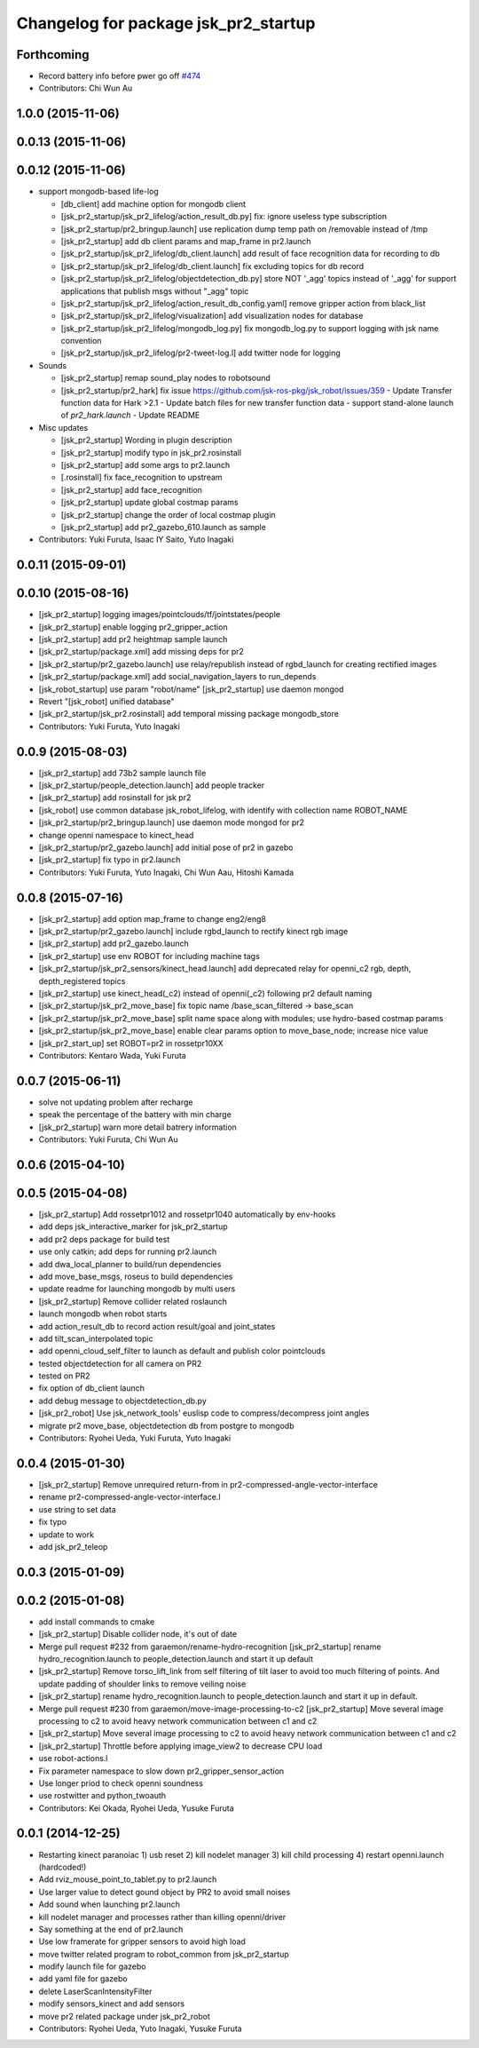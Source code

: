 ^^^^^^^^^^^^^^^^^^^^^^^^^^^^^^^^^^^^^
Changelog for package jsk_pr2_startup
^^^^^^^^^^^^^^^^^^^^^^^^^^^^^^^^^^^^^

Forthcoming
-----------
* Record battery info before pwer go off `#474 <https://github.com/jsk-ros-pkg/jsk_robot/issues/474>`_ 
* Contributors:  Chi Wun Au

1.0.0 (2015-11-06)
------------------

0.0.13 (2015-11-06)
-------------------

0.0.12 (2015-11-06)
-------------------
* support mongodb-based life-log

  * [db_client] add machine option for mongodb client
  * [jsk_pr2_startup/jsk_pr2_lifelog/action_result_db.py] fix: ignore useless type subscription
  * [jsk_pr2_startup/pr2_bringup.launch] use replication dump temp path on /removable instead of /tmp
  * [jsk_pr2_startup] add db client params and map_frame in pr2.launch
  * [jsk_pr2_startup/jsk_pr2_lifelog/db_client.launch] add result of face recognition data for recording to db
  * [jsk_pr2_startup/jsk_pr2_lifelog/db_client.launch] fix excluding topics for db record
  * [jsk_pr2_startup/jsk_pr2_lifelog/objectdetection_db.py] store NOT '_agg' topics instead of '_agg'
    for support applications that publish msgs without "_agg" topic
  * [jsk_pr2_startup/jsk_pr2_lifelog/action_result_db_config.yaml] remove gripper action from black_list
  * [jsk_pr2_startup/jsk_pr2_lifelog/visualization] add visualization nodes for database
  * [jsk_pr2_startup/jsk_pr2_lifelog/mongodb_log.py] fix mongodb_log.py to support logging with jsk name convention
  * [jsk_pr2_startup/jsk_pr2_lifelog/pr2-tweet-log.l] add twitter node for logging

* Sounds

  * [jsk_pr2_startup] remap sound_play nodes to robotsound
  * [jsk_pr2_startup/pr2_hark] fix issue https://github.com/jsk-ros-pkg/jsk_robot/issues/359
    - Update Transfer function data for Hark >2.1
    - Update batch files for new transfer function data
    - support stand-alone launch of `pr2_hark.launch`
    - Update README

* Misc updates

  * [jsk_pr2_startup] Wording in plugin description
  * [jsk_pr2_startup] modify typo in jsk_pr2.rosinstall
  * [jsk_pr2_startup] add some args to pr2.launch
  * [.rosinstall] fix face_recognition to upstream
  * [jsk_pr2_startup] add face_recognition
  * [jsk_pr2_startup] update global costmap params
  * [jsk_pr2_startup] change the order of local costmap plugin
  * [jsk_pr2_startup] add pr2_gazebo_610.launch as sample

* Contributors: Yuki Furuta, Isaac IY Saito, Yuto Inagaki

0.0.11 (2015-09-01)
-------------------

0.0.10 (2015-08-16)
-------------------
* [jsk_pr2_startup] logging images/pointclouds/tf/jointstates/people
* [jsk_pr2_startup] enable logging pr2_gripper_action
* [jsk_pr2_startup] add pr2 heightmap sample launch
* [jsk_pr2_startup/package.xml] add missing deps for pr2
* [jsk_pr2_startup/pr2_gazebo.launch] use relay/republish instead of rgbd_launch for creating rectified images
* [jsk_pr2_startup/package.xml] add social_navigation_layers to run_depends
* [jsk_robot_startup] use param "robot/name"
  [jsk_pr2_startup] use daemon mongod
* Revert "[jsk_robot] unified database"
* [jsk_pr2_startup/jsk_pr2.rosinstall] add temporal missing package mongodb_store
* Contributors: Yuki Furuta, Yuto Inagaki

0.0.9 (2015-08-03)
------------------
* [jsk_pr2_startup] add 73b2 sample launch file
* [jsk_pr2_startup/people_detection.launch] add people tracker
* [jsk_pr2_startup] add rosinstall for jsk pr2
* [jsk_robot] use common database jsk_robot_lifelog, with identify with collection name ROBOT_NAME
* [jsk_pr2_startup/pr2_bringup.launch] use daemon mode mongod for pr2
* change openni namespace to kinect_head
* [jsk_pr2_startup/pr2_gazebo.launch] add initial pose of pr2 in gazebo
* [jsk_pr2_startup] fix typo in pr2.launch
* Contributors: Yuki Furuta, Yuto Inagaki, Chi Wun Aau, Hitoshi Kamada

0.0.8 (2015-07-16)
------------------
* [jsk_pr2_startup] add option map_frame to change eng2/eng8
* [jsk_pr2_startup/pr2_gazebo.launch] include rgbd_launch to rectify kinect rgb image
* [jsk_pr2_startup] add pr2_gazebo.launch
* [jsk_pr2_startup] use env ROBOT for including machine tags
* [jsk_pr2_startup/jsk_pr2_sensors/kinect_head.launch] add deprecated relay for openni_c2 rgb, depth, depth_registered topics
* [jsk_pr2_startup] use kinect_head(_c2) instead of openni(_c2) following pr2 default naming
* [jsk_pr2_startup/jsk_pr2_move_base] fix topic name /base_scan_filtered -> base_scan
* [jsk_pr2_startup/jsk_pr2_move_base] split name space along with modules; use hydro-based costmap params
* [jsk_pr2_startup/jsk_pr2_move_base] enable clear params option to move_base_node; increase nice value
* [jsk_pr2_start_up] set ROBOT=pr2 in rossetpr10XX
* Contributors: Kentaro Wada, Yuki Furuta

0.0.7 (2015-06-11)
------------------
* solve not updating problem after recharge
* speak the percentage of the battery with min charge
* [jsk_pr2_startup] warn more detail batrery information
* Contributors: Yuki Furuta, Chi Wun Au

0.0.6 (2015-04-10)
------------------

0.0.5 (2015-04-08)
------------------
* [jsk_pr2_startup] Add rossetpr1012 and rossetpr1040 automatically by env-hooks
* add deps jsk_interactive_marker for jsk_pr2_startup
* add pr2 deps package for build test
* use only catkin; add deps for running pr2.launch
* add dwa_local_planner to build/run dependencies
* add move_base_msgs, roseus to build dependencies
* update readme for launching mongodb by multi users
* [jsk_pr2_startup] Remove collider related roslaunch
* launch mongodb when robot starts
* add action_result_db to record action result/goal and joint_states
* add tilt_scan_interpolated topic
* add openni_cloud_self_filter to launch as default and publish color pointclouds
* tested objectdetection for all camera on PR2
* tested on PR2
* fix option of db_client launch
* add debug message to objectdetection_db.py
* [jsk_pr2_robot] Use jsk_network_tools' euslisp code to
  compress/decompress joint angles
* migrate pr2 move_base, objectdetection db from postgre to mongodb
* Contributors: Ryohei Ueda, Yuki Furuta, Yuto Inagaki

0.0.4 (2015-01-30)
------------------
* [jsk_pr2_startup] Remove unrequired return-from in pr2-compressed-angle-vector-interface
* rename pr2-compressed-angle-vector-interface.l
* use string to set data
* fix typo
* update to work
* add jsk_pr2_teleop

0.0.3 (2015-01-09)
------------------

0.0.2 (2015-01-08)
------------------
* add install commands to cmake
* [jsk_pr2_startup] Disable collider node, it's out of date
* Merge pull request #232 from garaemon/rename-hydro-recognition
  [jsk_pr2_startup] rename hydro_recognition.launch to people_detection.launch and start it up default
* [jsk_pr2_startup] Remove torso_lift_link from self filtering of
  tilt laser to avoid too much filtering of points. And update padding
  of shoulder links to remove veiling noise
* [jsk_pr2_startup] rename hydro_recognition.launch to people_detection.launch
  and start it up in default.
* Merge pull request #230 from garaemon/move-image-processing-to-c2
  [jsk_pr2_startup] Move several image processing to c2 to avoid heavy network communication between c1 and c2
* [jsk_pr2_startup] Move several image processing to c2 to avoid heavy
  network communication between c1 and c2
* [jsk_pr2_startup] Throttle before applying image_view2 to decrease
  CPU load
* use robot-actions.l
* Fix parameter namespace to slow down pr2_gripper_sensor_action
* Use longer priod to check openni soundness
* use rostwitter and python_twoauth
* Contributors: Kei Okada, Ryohei Ueda, Yusuke Furuta

0.0.1 (2014-12-25)
------------------
* Restarting kinect paranoiac
  1) usb reset
  2) kill nodelet manager
  3) kill child processing
  4) restart openni.launch (hardcoded!)
* Add rviz_mouse_point_to_tablet.py to pr2.launch
* Use larger value to detect gound object by PR2 to avoid small noises
* Add sound when launching pr2.launch
* kill nodelet manager and processes rather than killing openni/driver
* Say something at the end of pr2.launch
* Use low framerate for gripper sensors to avoid high load
* move twitter related program to robot_common from jsk_pr2_startup
* modify launch file for gazebo
* add yaml file for gazebo
* delete LaserScanIntensityFilter
* modify sensors_kinect and add sensors
* move pr2 related package under jsk_pr2_robot
* Contributors: Ryohei Ueda, Yuto Inagaki, Yusuke Furuta
